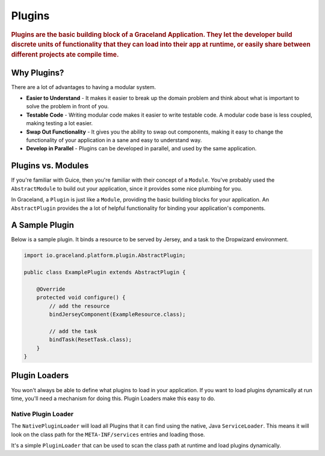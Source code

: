 #######
Plugins
#######

.. rubric:: Plugins are the basic building block of a Graceland Application. They let the
            developer build discrete units of functionality that they can load into their app at
            runtime, or easily share between different projects ate compile time.


Why Plugins?
============

There are a lot of advantages to having a modular system.

- **Easier to Understand** - It makes it easier to break up the domain problem and think about what
  is important to solve the problem in front of you.

- **Testable Code** - Writing modular code makes it easier to write testable code. A modular code base
  is less coupled, making testing a lot easier.

- **Swap Out Functionality** - It gives you the ability to swap out components, making it easy to
  change the functionality of your application in a sane and easy to understand way.

- **Develop in Parallel** - Plugins can be developed in parallel, and used by the same application.

Plugins vs. Modules
===================

If you're familiar with Guice, then you're familiar with their concept of a ``Module``. You've
probably used the ``AbstractModule`` to build out your application, since it provides some nice
plumbing for you.

In Graceland, a ``Plugin`` is just like a ``Module``, providing the basic building blocks for your
application. An ``AbstractPlugin`` provides the a lot of helpful functionality for binding your
application's components.


A Sample Plugin
===============

Below is a sample plugin. It binds a resource to be served by Jersey, and a task to the Dropwizard
environment.

.. code-block:: java

    import io.graceland.platform.plugin.AbstractPlugin;

    public class ExamplePlugin extends AbstractPlugin {

        @Override
        protected void configure() {
            // add the resource
            bindJerseyComponent(ExampleResource.class);

            // add the task
            bindTask(ResetTask.class);
        }
    }


Plugin Loaders
==============

You won't always be able to define what plugins to load in your application. If you want to load
plugins dynamically at run time, you'll need a mechanism for doing this. Plugin Loaders make this
easy to do.


Native Plugin Loader
--------------------

The ``NativePluginLoader`` will load all Plugins that it can find using the native, Java
``ServiceLoader``. This means it will look on the class path for the ``META-INF/services``
entries and loading those.

It's a simple ``PluginLoader`` that can be used to scan the class path at runtime and load
plugins dynamically.
